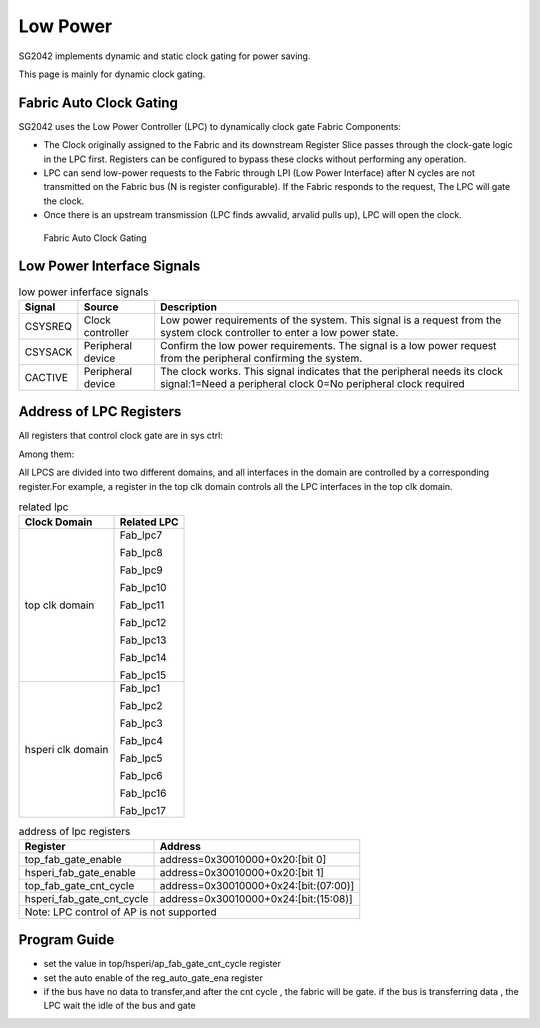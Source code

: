 Low Power
=========

SG2042 implements dynamic and static clock gating for power saving.

This page is mainly for dynamic clock gating.

Fabric Auto Clock Gating
----------------------------

SG2042 uses the Low Power Controller (LPC) to dynamically clock gate Fabric Components:

- The Clock originally assigned to the Fabric and its downstream Register Slice passes through the clock-gate logic in the LPC first. Registers can be configured to bypass these clocks without performing any operation.

- LPC can send low-power requests to the Fabric through LPI (Low Power Interface) after N cycles are not transmitted on the Fabric bus (N is register configurable). If the Fabric responds to the request, The LPC will gate the clock.

- Once there is an upstream transmission (LPC finds awvalid, arvalid pulls up), LPC will open the clock.

.. figure:: pic/Fabric-Auto-Clock-Gating.png
        :alt: Fabric Auto Clock Gating

        Fabric Auto Clock Gating 

Low Power Interface Signals
------------------------------

.. table:: low power inferface signals
         
   +----------+-------------------+----------------------------------------------------------------------------+
   | Signal   | Source            | Description                                                                |
   +==========+===================+============================================================================+
   | CSYSREQ  | Clock controller  | Low power requirements of the system. This signal is a request from the    |
   |          |                   | system clock controller to enter a low power state.                        |
   +----------+-------------------+----------------------------------------------------------------------------+ 
   | CSYSACK  | Peripheral device | Confirm the low power requirements. The signal is a low power request from |
   |          |                   | the peripheral confirming the system.                                      |
   +----------+-------------------+----------------------------------------------------------------------------+
   | CACTIVE  | Peripheral device | The clock works. This signal indicates that the peripheral needs its clock |
   |          |                   | signal:1=Need a peripheral clock 0=No peripheral clock required            |
   +----------+-------------------+----------------------------------------------------------------------------+

Address of LPC Registers
----------------------------

All registers that control clock gate are in sys ctrl:

Among them:

All LPCS are divided into two different domains, and all interfaces in the domain are controlled by a corresponding register.For example, a register in the top clk domain controls all the LPC interfaces in the top clk domain.


.. table:: related lpc

  +----------------------+-------------------------------------------------+
  | Clock Domain         | Related LPC                                     | 
  +======================+=================================================+ 
  | top clk domain       | Fab_lpc7                                        | 
  |                      |                                                 |
  |                      | Fab_lpc8                                        |
  |                      |                                                 |   
  |                      | Fab_lpc9                                        |
  |                      |                                                 |
  |                      | Fab_lpc10                                       |
  |                      |                                                 |
  |                      | Fab_lpc11                                       |
  |                      |                                                 |  
  |                      | Fab_lpc12                                       |
  |                      |                                                 |
  |                      | Fab_lpc13                                       | 
  |                      |                                                 |
  |                      | Fab_lpc14                                       |
  |                      |                                                 |
  |                      | Fab_lpc15                                       |
  +----------------------+-------------------------------------------------+
  | hsperi clk domain    | Fab_lpc1                                        |
  |                      |                                                 |
  |                      | Fab_lpc2                                        |
  |                      |                                                 |
  |                      | Fab_lpc3                                        |
  |                      |                                                 |
  |                      | Fab_lpc4                                        |
  |                      |                                                 |
  |                      | Fab_lpc5                                        |
  |                      |                                                 |
  |                      | Fab_lpc6                                        |
  |                      |                                                 |
  |                      | Fab_lpc16                                       | 
  |                      |                                                 | 
  |                      | Fab_lpc17                                       |
  |                      |                                                 |
  +----------------------+-------------------------------------------------+

.. table:: address of lpc registers

  +--------------------------+-----------------------------------------------+
  | Register                 | Address                                       |
  +==========================+===============================================+ 
  | top_fab_gate_enable	     | address=0x30010000+0x20:[bit 0]               |
  +--------------------------+-----------------------------------------------+ 
  | hsperi_fab_gate_enable   | address=0x30010000+0x20:[bit 1]               |
  +--------------------------+-----------------------------------------------+ 
  | top_fab_gate_cnt_cycle   | address=0x30010000+0x24:[bit:(07:00)]         |
  +--------------------------+-----------------------------------------------+
  | hsperi_fab_gate_cnt_cycle| address=0x30010000+0x24:[bit:(15:08)]         |
  +--------------------------+-----------------------------------------------+
  | Note: LPC control of AP is not supported                                 |
  +--------------------------+-----------------------------------------------+

Program Guide
------------------

- set the value in top/hsperi/ap_fab_gate_cnt_cycle register 

- set the auto enable of the reg_auto_gate_ena register

- if the bus have no data to transfer,and after the cnt cycle , the fabric will be gate. if the bus is transferring data , the LPC wait the idle of the bus and gate

